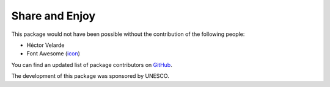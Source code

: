 Share and Enjoy
===============

This package would not have been possible without the contribution of the following people:

- Héctor Velarde
- Font Awesome (`icon`_)

You can find an updated list of package contributors on `GitHub`_.

The development of this package was sponsored by UNESCO.

.. _`GitHub`: https://github.com/collective/collective.feedaggregator/contributors
.. _`icon`: http://fontawesome.io/icon/rss/
